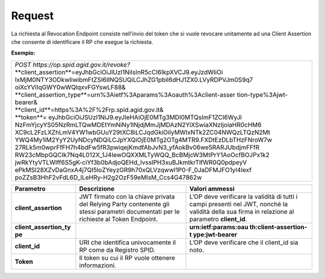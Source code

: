 .. _request-2:

Request
=======

La richiesta al Revocation Endpoint consiste nell’invio del token che si
vuole revocare unitamente ad una Client Assertion che consente di
identificare il RP che esegue la richiesta.

**Esempio:**


+------------------------------------------------------------------------+
| | *POST https://op.spid.agid.gov.it/revoke?*                           |                       
| | **client_assertion**=eyJhbGciOiJIUzI1NiIsInR5cCI6IkpXVCJ9.eyJzdWIiOi |
|   IxMjM0NTY3ODkwIiwibmFtZSI6IlNQSUQiLCJhZG1pbiI6dHJ1ZX0.LVyRDPVJm0S9q7 |
|   oiXcYVIIqGWY0wWQlqxvFGYswLF88&                                       |
| | **client_assertion_type**=urn%3Aietf%3Aparams%3Aoauth%3Aclient-asser |
|   tion-type%3Ajwt-bearer&                                              |
| | **client_id**=https%3A%2F%2Frp.spid.agid.gov.it&                     |
| | **token**= eyJhbGciOiJSUzI1NiJ9.eyJleHAiOjE0MTg3MDI0MTQsImF1ZCI6WyJl |
|   NzFmYjcyYS05NzRmLTQwMDEtYmNiNy1lNjdjMmJjMDAzN2YiXSwiaXNzIjoiaHR0cHM6 |
|   XC9cL2FzLXZhLmV4YW1wbGUuY29tXC8iLCJqdGkiOiIyMWIxNTk2ZC04NWQzLTQzN2Mt |
|   YWQ4My1iM2YyY2UyNDcyNDQiLCJpYXQiOjE0MTg2OTg4MTR9.FXDtEzDLbTHzFNroW7w |
|   27RLk5m0wprFfFH7h4bdFw5fR3pwiqejKmdfAbJvN3_yfAokBv06we5RARJUbdjmFFfR |
|   RW23cMbpGQCIk7Nq4L012X_1J4IewOQXXMLTyWQQ_BcBMjcW3MtPrY1AoOcfBOJPx1k2 |
|   jwRkYtyVTLWlff6S5gK-ciYf3b0bAdjoQEHd_IvssIPH3xuBJkmtkrTlfWR0Q0pdpeyV |
|   ePkMSI28XZvDaGnxA4j7QI5loZYeyzGR9h70xQLVzqwwl1P0-F_0JaDFMJFO1yl4Iexf |
|   poZZsB3HhF2vFdL6D_lLeHRy-H2g2OzF59eMIsM_Ccs4G47862w                  |
+------------------------------------------------------------------------+

+-----------------------+-----------------------+-----------------------+
| **Parametro**         | **Descrizione**       | **Valori ammessi**    |
+-----------------------+-----------------------+-----------------------+
| **client_assertion**  | JWT firmato con la    | L’OP deve verificare  |
|                       | chiave privata del    | la validità di tutti  |
|                       | Relying Party         | i campi presenti nel  |
|                       | contenente gli stessi | JWT, nonché la        |
|                       | parametri documentati | validità della sua    |
|                       | per le richieste al   | firma in relazione al |
|                       | Token Endpoint.       | parametro             |
|                       |                       | **client_id**.        |
+-----------------------+-----------------------+-----------------------+
| **client_assertion_ty |                       | **urn:ietf:params:oau |
| pe**                  |                       | th:client-assertion-t |
|                       |                       | ype:jwt-bearer**      |
+-----------------------+-----------------------+-----------------------+
| **client_id**         | URI che identifica    | L’OP deve verificare  |
|                       | univocamente il RP    | che il client_id sia  |
|                       | come da Registro      | noto.                 |
|                       | SPID.                 |                       |
+-----------------------+-----------------------+-----------------------+
| **Token**             | Il token su cui il RP |                       |
|                       | vuole ottenere        |                       |
|                       | informazioni.         |                       |
+-----------------------+-----------------------+-----------------------+
